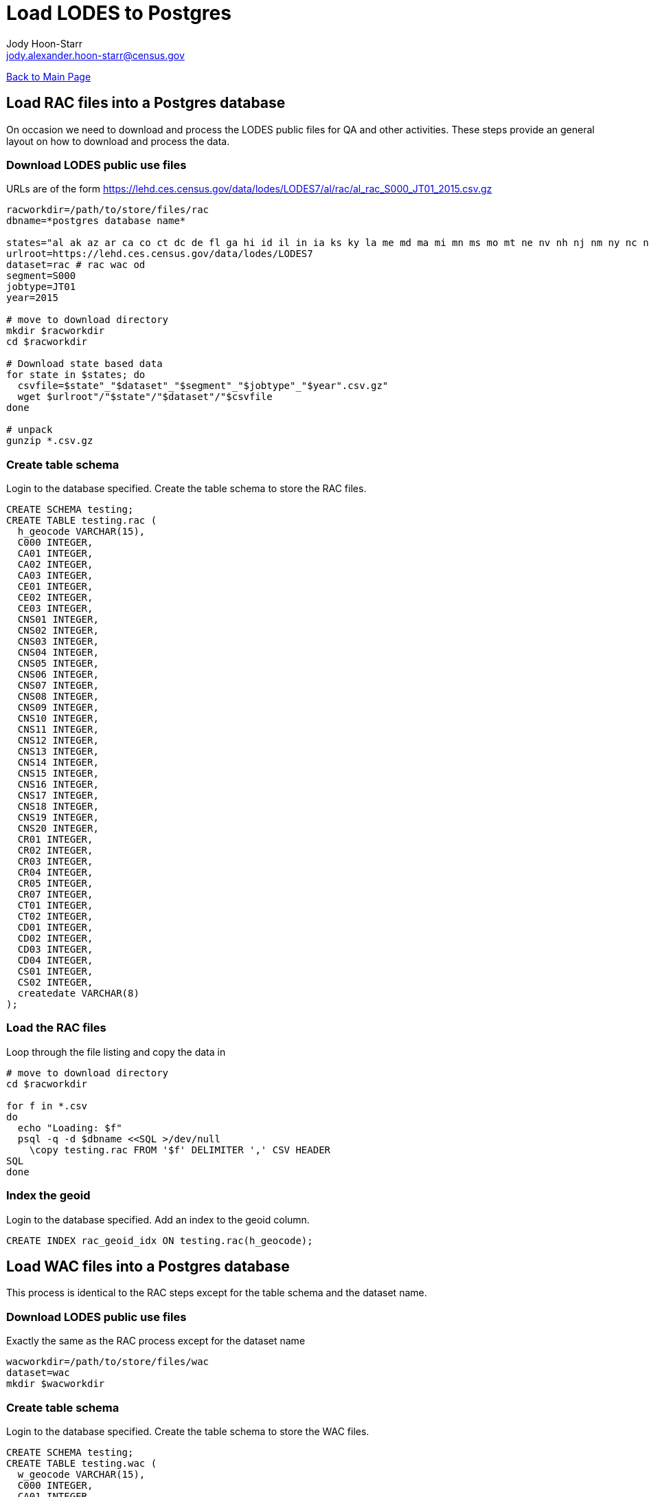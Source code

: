 = Load LODES to Postgres
:nofooter:
Jody Hoon-Starr <jody.alexander.hoon-starr@census.gov>

link:../index.html[Back to Main Page]

== Load RAC files into a Postgres database

On occasion we need to download and process the LODES public files for QA and other activities. 
These steps provide an general layout on how to download and process the data. 

=== Download LODES public use files

URLs are of the form https://lehd.ces.census.gov/data/lodes/LODES7/al/rac/al_rac_S000_JT01_2015.csv.gz

[source,bash]
----
racworkdir=/path/to/store/files/rac
dbname=*postgres database name*

states="al ak az ar ca co ct dc de fl ga hi id il in ia ks ky la me md ma mi mn ms mo mt ne nv nh nj nm ny nc nd oh ok or pa ri sc sd tn tx ut vt va wa wv wi wy"
urlroot=https://lehd.ces.census.gov/data/lodes/LODES7
dataset=rac # rac wac od
segment=S000
jobtype=JT01
year=2015

# move to download directory
mkdir $racworkdir
cd $racworkdir

# Download state based data
for state in $states; do
  csvfile=$state"_"$dataset"_"$segment"_"$jobtype"_"$year".csv.gz"
  wget $urlroot"/"$state"/"$dataset"/"$csvfile
done

# unpack
gunzip *.csv.gz
----

=== Create table schema

Login to the database specified. Create the table schema to store the RAC files. 

[source,SQL]
----
CREATE SCHEMA testing;
CREATE TABLE testing.rac (
  h_geocode VARCHAR(15),
  C000 INTEGER,
  CA01 INTEGER,
  CA02 INTEGER,
  CA03 INTEGER,
  CE01 INTEGER,
  CE02 INTEGER,
  CE03 INTEGER,
  CNS01 INTEGER,
  CNS02 INTEGER,
  CNS03 INTEGER,
  CNS04 INTEGER,
  CNS05 INTEGER,
  CNS06 INTEGER,
  CNS07 INTEGER,
  CNS08 INTEGER,
  CNS09 INTEGER,
  CNS10 INTEGER,
  CNS11 INTEGER,
  CNS12 INTEGER,
  CNS13 INTEGER,
  CNS14 INTEGER,
  CNS15 INTEGER,
  CNS16 INTEGER,
  CNS17 INTEGER,
  CNS18 INTEGER,
  CNS19 INTEGER,
  CNS20 INTEGER,
  CR01 INTEGER,
  CR02 INTEGER,
  CR03 INTEGER,
  CR04 INTEGER,
  CR05 INTEGER,
  CR07 INTEGER,
  CT01 INTEGER,
  CT02 INTEGER,
  CD01 INTEGER,
  CD02 INTEGER,
  CD03 INTEGER,
  CD04 INTEGER,
  CS01 INTEGER,
  CS02 INTEGER,
  createdate VARCHAR(8)
);
----

=== Load the RAC files

Loop through the file listing and copy the data in

[source,bash]
----
# move to download directory
cd $racworkdir

for f in *.csv
do  
  echo "Loading: $f"
  psql -q -d $dbname <<SQL >/dev/null
    \copy testing.rac FROM '$f' DELIMITER ',' CSV HEADER
SQL
done
----

=== Index the geoid

Login to the database specified. Add an index to the geoid column.

[source,SQL]
----
CREATE INDEX rac_geoid_idx ON testing.rac(h_geocode);
----


== Load WAC files into a Postgres database

This process is identical to the RAC steps except for the table schema and the dataset name.

=== Download LODES public use files

Exactly the same as the RAC process except for the dataset name

[source,bash]
----
wacworkdir=/path/to/store/files/wac
dataset=wac
mkdir $wacworkdir
----

=== Create table schema

Login to the database specified. Create the table schema to store the WAC files. 

[source,SQL]
----
CREATE SCHEMA testing;
CREATE TABLE testing.wac (
  w_geocode VARCHAR(15),
  C000 INTEGER,
  CA01 INTEGER,
  CA02 INTEGER,
  CA03 INTEGER,
  CE01 INTEGER,
  CE02 INTEGER,
  CE03 INTEGER,
  CNS01 INTEGER,
  CNS02 INTEGER,
  CNS03 INTEGER,
  CNS04 INTEGER,
  CNS05 INTEGER,
  CNS06 INTEGER,
  CNS07 INTEGER,
  CNS08 INTEGER,
  CNS09 INTEGER,
  CNS10 INTEGER,
  CNS11 INTEGER,
  CNS12 INTEGER,
  CNS13 INTEGER,
  CNS14 INTEGER,
  CNS15 INTEGER,
  CNS16 INTEGER,
  CNS17 INTEGER,
  CNS18 INTEGER,
  CNS19 INTEGER,
  CNS20 INTEGER,
  CR01 INTEGER,
  CR02 INTEGER,
  CR03 INTEGER,
  CR04 INTEGER,
  CR05 INTEGER,
  CR07 INTEGER,
  CT01 INTEGER,
  CT02 INTEGER,
  CD01 INTEGER,
  CD02 INTEGER,
  CD03 INTEGER,
  CD04 INTEGER,
  CS01 INTEGER,
  CS02 INTEGER,
  CFA01 INTEGER,
  CFA02 INTEGER,
  CFA03 INTEGER,
  CFA04 INTEGER,
  CFA05 INTEGER,
  CFS01 INTEGER,
  CFS02 INTEGER,
  CFS03 INTEGER,
  CFS04 INTEGER,
  CFS05 INTEGER,
  createdate VARCHAR(8)
);
----

=== Load the WAC files

Loop through the file listing and copy the data in

[source,bash]
----
# move to download directory
cd $wacworkdir

for f in *.csv
do  
  echo "Loading: $f"
  psql -q -d $dbname <<SQL >/dev/null
    \copy testing.wac FROM '$f' DELIMITER ',' CSV HEADER
SQL
done
----

=== Index the geoid

Login to the database specified. Add an index to the geoid column.

[source,SQL]
----
CREATE INDEX wac_geoid_idx ON testing.wac(w_geocode);
----